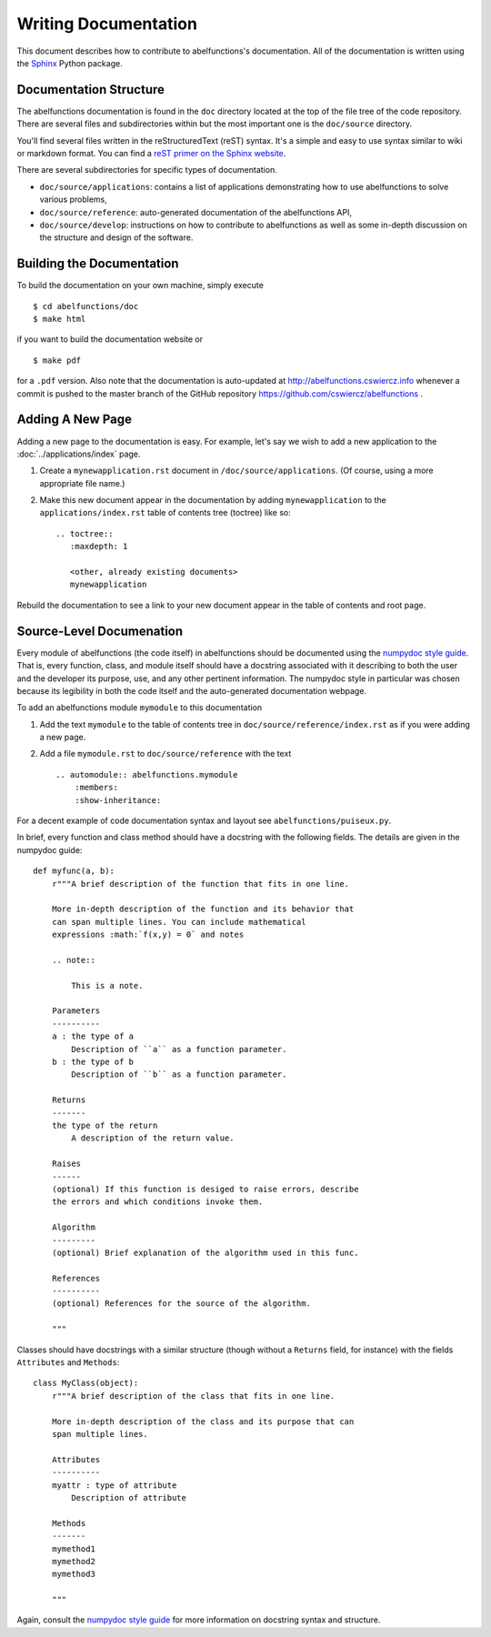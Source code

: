 Writing Documentation
=====================

This document describes how to contribute to abelfunctions's
documentation. All of the documentation is written using the `Sphinx
<http://sphinx-doc.org/>`_ Python package.

Documentation Structure
-----------------------

The abelfunctions documentation is found in the ``doc`` directory
located at the top of the file tree of the code repository. There are
several files and subdirectories within but the most important one is
the ``doc/source`` directory.

You'll find several files written in the reStructuredText (reST)
syntax. It's a simple and easy to use syntax similar to wiki or markdown
format. You can find a `reST primer on the Sphinx website
<http://sphinx-doc.org/rest.html>`_.

There are several subdirectories for specific types of documentation.

* ``doc/source/applications``: contains a list of applications
  demonstrating how to use abelfunctions to solve various problems,
* ``doc/source/reference``: auto-generated documentation of the
  abelfunctions API,
* ``doc/source/develop``: instructions on how to contribute to abelfunctions as
  well as some in-depth discussion on the structure and design of the
  software.

Building the Documentation
--------------------------

To build the documentation on your own machine, simply execute ::

    $ cd abelfunctions/doc
    $ make html

if you want to build the documentation website or ::

    $ make pdf

for a ``.pdf`` version. Also note that the documentation is auto-updated
at http://abelfunctions.cswiercz.info whenever a commit is pushed to the
master branch of the GitHub repository
https://github.com/cswiercz/abelfunctions .

Adding A New Page
-----------------

Adding a new page to the documentation is easy. For example, let's say
we wish to add a new application to the :doc:`../applications/index` page.

1. Create a ``mynewapplication.rst`` document in
   ``/doc/source/applications``. (Of course, using a more appropriate
   file name.)

2. Make this new document appear in the documentation by adding
   ``mynewapplication`` to the ``applications/index.rst`` table of
   contents tree (toctree) like so: ::

       .. toctree::
          :maxdepth: 1

          <other, already existing documents>
          mynewapplication

Rebuild the documentation to see a link to your new document appear in
the table of contents and root page.

Source-Level Documenation
-------------------------

Every module of abelfunctions (the code itself) in abelfunctions should
be documented using the `numpydoc style guide
<https://github.com/numpy/numpy/blob/master/doc/HOWTO_DOCUMENT.rst.txt>`_. That
is, every function, class, and module itself should have a docstring
associated with it describing to both the user and the developer its
purpose, use, and any other pertinent information. The numpydoc style in
particular was chosen because its legibility in both the code itself and
the auto-generated documentation webpage.

To add an abelfunctions module ``mymodule`` to this documentation

1. Add the text ``mymodule`` to the table of contents tree in
   ``doc/source/reference/index.rst`` as if you were adding a new page.
2. Add a file ``mymodule.rst`` to ``doc/source/reference`` with the text ::

      .. automodule:: abelfunctions.mymodule
          :members:
          :show-inheritance:

For a decent example of code documentation syntax and layout see
``abelfunctions/puiseux.py``.

In brief, every function and class method should have a docstring with
the following fields. The details are given in the numpydoc guide: ::

    def myfunc(a, b):
        r"""A brief description of the function that fits in one line.

        More in-depth description of the function and its behavior that
        can span multiple lines. You can include mathematical
        expressions :math:`f(x,y) = 0` and notes

        .. note::

            This is a note.

        Parameters
        ----------
        a : the type of a
            Description of ``a`` as a function parameter.
        b : the type of b
            Description of ``b`` as a function parameter.

        Returns
        -------
        the type of the return
            A description of the return value.

        Raises
        ------
        (optional) If this function is desiged to raise errors, describe
        the errors and which conditions invoke them.

        Algorithm
        ---------
        (optional) Brief explanation of the algorithm used in this func.

        References
        ----------
        (optional) References for the source of the algorithm.

        """

Classes should have docstrings with a similar structure (though without
a ``Returns`` field, for instance) with the fields ``Attributes`` and
``Methods``: ::

    class MyClass(object):
        r"""A brief description of the class that fits in one line.

        More in-depth description of the class and its purpose that can
        span multiple lines.

        Attributes
        ----------
        myattr : type of attribute
            Description of attribute

        Methods
        -------
        mymethod1
        mymethod2
        mymethod3

        """

Again, consult the `numpydoc style guide
<https://github.com/numpy/numpy/blob/master/doc/HOWTO_DOCUMENT.rst.txt>`_
for more information on docstring syntax and structure.
